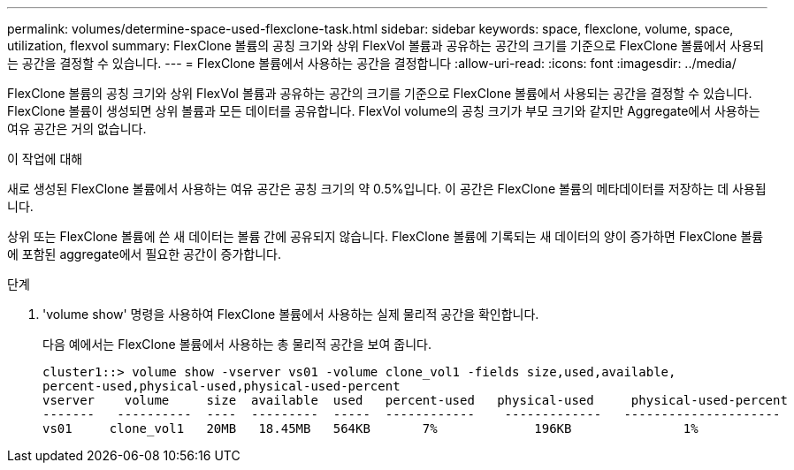 ---
permalink: volumes/determine-space-used-flexclone-task.html 
sidebar: sidebar 
keywords: space, flexclone, volume, space, utilization, flexvol 
summary: FlexClone 볼륨의 공칭 크기와 상위 FlexVol 볼륨과 공유하는 공간의 크기를 기준으로 FlexClone 볼륨에서 사용되는 공간을 결정할 수 있습니다. 
---
= FlexClone 볼륨에서 사용하는 공간을 결정합니다
:allow-uri-read: 
:icons: font
:imagesdir: ../media/


[role="lead"]
FlexClone 볼륨의 공칭 크기와 상위 FlexVol 볼륨과 공유하는 공간의 크기를 기준으로 FlexClone 볼륨에서 사용되는 공간을 결정할 수 있습니다. FlexClone 볼륨이 생성되면 상위 볼륨과 모든 데이터를 공유합니다. FlexVol volume의 공칭 크기가 부모 크기와 같지만 Aggregate에서 사용하는 여유 공간은 거의 없습니다.

.이 작업에 대해
새로 생성된 FlexClone 볼륨에서 사용하는 여유 공간은 공칭 크기의 약 0.5%입니다. 이 공간은 FlexClone 볼륨의 메타데이터를 저장하는 데 사용됩니다.

상위 또는 FlexClone 볼륨에 쓴 새 데이터는 볼륨 간에 공유되지 않습니다. FlexClone 볼륨에 기록되는 새 데이터의 양이 증가하면 FlexClone 볼륨에 포함된 aggregate에서 필요한 공간이 증가합니다.

.단계
. 'volume show' 명령을 사용하여 FlexClone 볼륨에서 사용하는 실제 물리적 공간을 확인합니다.
+
다음 예에서는 FlexClone 볼륨에서 사용하는 총 물리적 공간을 보여 줍니다.

+
[listing]
----

cluster1::> volume show -vserver vs01 -volume clone_vol1 -fields size,used,available,
percent-used,physical-used,physical-used-percent
vserver    volume     size  available  used   percent-used   physical-used     physical-used-percent
-------   ----------  ----  ---------  -----  ------------    -------------   ---------------------
vs01     clone_vol1   20MB   18.45MB   564KB       7%             196KB               1%
----

